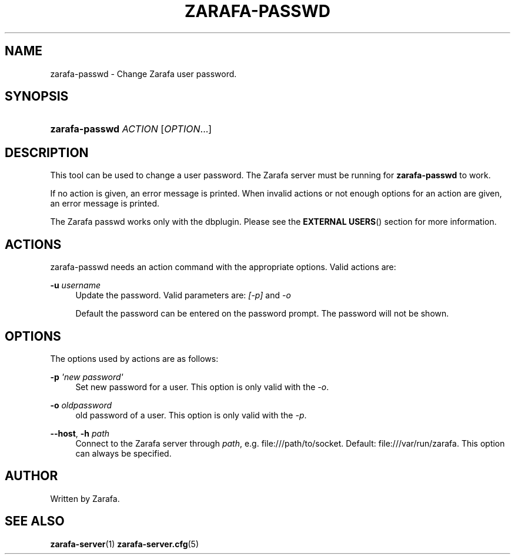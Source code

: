 '\" t
.\"     Title: zarafa-passwd
.\"    Author: [see the "Author" section]
.\" Generator: DocBook XSL Stylesheets v1.75.2 <http://docbook.sf.net/>
.\"      Date: August 2011
.\"    Manual: Zarafa user reference
.\"    Source: Zarafa 7.0
.\"  Language: English
.\"
.TH "ZARAFA\-PASSWD" "1" "August 2011" "Zarafa 7.0" "Zarafa user reference"
.\" -----------------------------------------------------------------
.\" * Define some portability stuff
.\" -----------------------------------------------------------------
.\" ~~~~~~~~~~~~~~~~~~~~~~~~~~~~~~~~~~~~~~~~~~~~~~~~~~~~~~~~~~~~~~~~~
.\" http://bugs.debian.org/507673
.\" http://lists.gnu.org/archive/html/groff/2009-02/msg00013.html
.\" ~~~~~~~~~~~~~~~~~~~~~~~~~~~~~~~~~~~~~~~~~~~~~~~~~~~~~~~~~~~~~~~~~
.ie \n(.g .ds Aq \(aq
.el       .ds Aq '
.\" -----------------------------------------------------------------
.\" * set default formatting
.\" -----------------------------------------------------------------
.\" disable hyphenation
.nh
.\" disable justification (adjust text to left margin only)
.ad l
.\" -----------------------------------------------------------------
.\" * MAIN CONTENT STARTS HERE *
.\" -----------------------------------------------------------------
.SH "NAME"
zarafa-passwd \- Change Zarafa user password\&.
.SH "SYNOPSIS"
.HP \w'\fBzarafa\-passwd\fR\ 'u
\fBzarafa\-passwd\fR \fIACTION\fR [\fIOPTION\fR...]
.SH "DESCRIPTION"
.PP
This tool can be used to change a user password\&. The Zarafa server must be running for
\fBzarafa\-passwd\fR
to work\&.
.PP
If no action is given, an error message is printed\&. When invalid actions or not enough options for an action are given, an error message is printed\&.
.PP
The Zarafa passwd works only with the dbplugin\&. Please see the
\fBEXTERNAL USERS\fR()
section for more information\&.
.SH "ACTIONS"
.PP
zarafa\-passwd needs an action command with the appropriate options\&. Valid actions are:
.PP
\fB\-u\fR \fIusername\fR
.RS 4
Update the password\&. Valid parameters are:
\fI[\-p]\fR
and
\fI\-o\fR
.sp
Default the password can be entered on the password prompt\&. The password will not be shown\&.
.RE
.SH "OPTIONS"
.PP
The options used by actions are as follows:
.PP
\fB\-p\fR \fI\*(Aqnew password\*(Aq\fR
.RS 4
Set new password for a user\&. This option is only valid with the
\fI\-o\fR\&.
.RE
.PP
\fB\-o\fR \fIoldpassword\fR
.RS 4
old password of a user\&. This option is only valid with the
\fI\-p\fR\&.
.RE
.PP
\fB\-\-host\fR, \fB\-h\fR \fIpath\fR
.RS 4
Connect to the Zarafa server through
\fIpath\fR, e\&.g\&.
file:///path/to/socket\&. Default:
file:///var/run/zarafa\&. This option can always be specified\&.
.RE
.SH "AUTHOR"
.PP
Written by Zarafa\&.
.SH "SEE ALSO"
.PP

\fBzarafa-server\fR(1)
\fBzarafa-server.cfg\fR(5)
